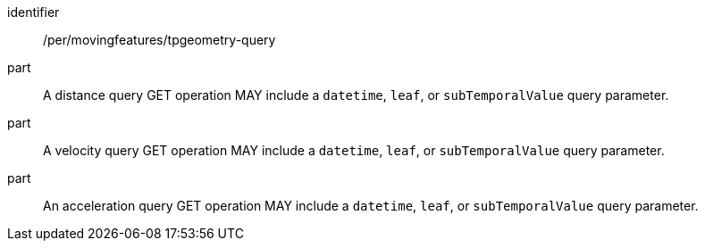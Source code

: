 [[per_mf-tpgeometry-query-op-get]]
// [width="90%",cols="2,6a",options="header"]
// |===
// ^|*Permission {counter:per-id}* |*/per/movingfeatures/tpgeometry-query*
// ^|A |A distance query GET operation MAY include a `datetime` query parameter.
// ^|B |A velocity query GET operation MAY include a `datetime` query parameter.
// ^|C |An acceleration query GET operation MAY include a `datetime` query parameter.
// ^|D |If the `datetime` parameter is provided, the `datetime` SHALL be a date-time, not a half-bounded interval or bounded interval.
// |===
[permission]
====
[%metadata]
identifier:: /per/movingfeatures/tpgeometry-query
part:: A distance query GET operation MAY include a `datetime`, `leaf`, or `subTemporalValue` query parameter.
part:: A velocity query GET operation MAY include a `datetime`, `leaf`, or `subTemporalValue` query parameter.
part:: An acceleration query GET operation MAY include a `datetime`, `leaf`, or `subTemporalValue` query parameter.
====
